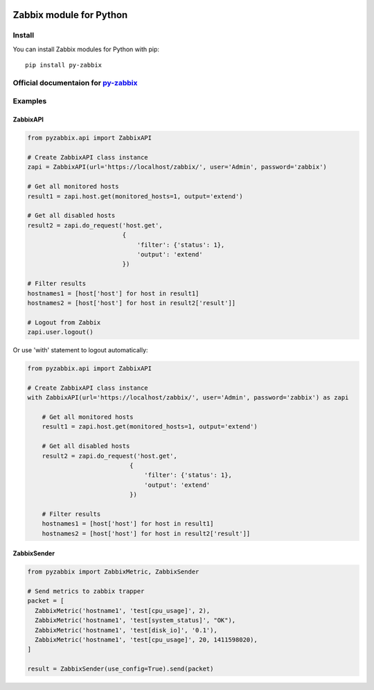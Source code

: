 |Build Status| |Coverage| |PyPi status| |PyPi version|

Zabbix module for Python
========================

Install
-------

You can install Zabbix modules for Python with pip:

::

    pip install py-zabbix

Official documentaion for `py-zabbix <https://py-zabbix.readthedocs.org/en/latest/>`__
--------------------------------------------------------------------------------------

Examples
--------

ZabbixAPI
~~~~~~~~~

.. code:: python

    from pyzabbix.api import ZabbixAPI

    # Create ZabbixAPI class instance
    zapi = ZabbixAPI(url='https://localhost/zabbix/', user='Admin', password='zabbix')

    # Get all monitored hosts
    result1 = zapi.host.get(monitored_hosts=1, output='extend')

    # Get all disabled hosts
    result2 = zapi.do_request('host.get',
                              {
                                  'filter': {'status': 1},
                                  'output': 'extend'
                              })

    # Filter results
    hostnames1 = [host['host'] for host in result1]
    hostnames2 = [host['host'] for host in result2['result']]

    # Logout from Zabbix
    zapi.user.logout()

Or use 'with' statement to logout automatically:

.. code:: python

    from pyzabbix.api import ZabbixAPI

    # Create ZabbixAPI class instance
    with ZabbixAPI(url='https://localhost/zabbix/', user='Admin', password='zabbix') as zapi

        # Get all monitored hosts
        result1 = zapi.host.get(monitored_hosts=1, output='extend')

        # Get all disabled hosts
        result2 = zapi.do_request('host.get',
                                {
                                    'filter': {'status': 1},
                                    'output': 'extend'
                                })

        # Filter results
        hostnames1 = [host['host'] for host in result1]
        hostnames2 = [host['host'] for host in result2['result']]

ZabbixSender
~~~~~~~~~~~~

.. code:: python

    from pyzabbix import ZabbixMetric, ZabbixSender

    # Send metrics to zabbix trapper
    packet = [
      ZabbixMetric('hostname1', 'test[cpu_usage]', 2),
      ZabbixMetric('hostname1', 'test[system_status]', "OK"),
      ZabbixMetric('hostname1', 'test[disk_io]', '0.1'),
      ZabbixMetric('hostname1', 'test[cpu_usage]', 20, 1411598020),
    ]

    result = ZabbixSender(use_config=True).send(packet)

.. |Build Status| image:: https://travis-ci.org/adubkov/py-zabbix.svg?branch=master
   :target: https://travis-ci.org/adubkov/py-zabbix
.. |Coverage| image:: https://coveralls.io/repos/github/adubkov/py-zabbix/badge.svg?branch=master
   :target: https://coveralls.io/github/adubkov/py-zabbix?branch=master
.. |PyPi status| image:: https://img.shields.io/pypi/status/py-zabbix.svg
   :target: https://pypi.python.org/pypi/py-zabbix/
.. |PyPi version| image:: https://img.shields.io/pypi/v/py-zabbix.svg
   :target: https://pypi.python.org/pypi/py-zabbix/
